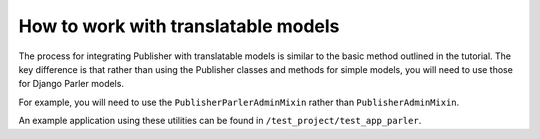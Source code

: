 .. how-to-translatable:

====================================
How to work with translatable models
====================================

The process for integrating Publisher with translatable models is similar to the basic method
outlined in the tutorial. The key difference is that rather than using the Publisher classes and methods for simple models, you will need to use those for Django Parler models.

For example, you will need to use the ``PublisherParlerAdminMixin`` rather than
``PublisherAdminMixin``.

An example application using these utilities can be found in ``/test_project/test_app_parler``.
